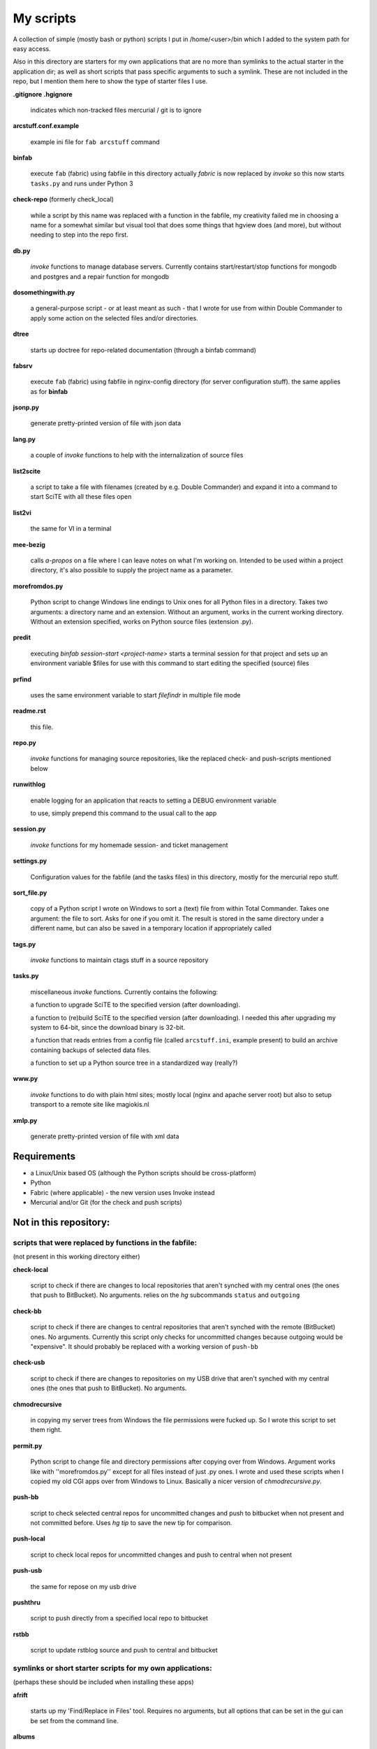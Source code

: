 My scripts
==========

A collection of simple (mostly bash or python) scripts I put in /home/<user>/bin
which I added to the system path for easy access.

Also in this directory are starters for my own applications that are no more than
symlinks to the actual starter in the application dir; as well as short scripts
that pass specific arguments to such a symlink. These are not included in the repo,
but I mention them here to show the type of starter files I use.

**.gitignore**
**.hgignore**

    indicates which non-tracked files mercurial / git is to ignore

**arcstuff.conf.example**

    example ini file for ``fab arcstuff`` command

**binfab**

    execute ``fab`` (fabric) using fabfile in this directory
    actually `fabric` is now replaced by `invoke` so this now starts ``tasks.py`` 
    and runs under Python 3

**check-repo** (formerly check_local)

    while a script by this name was replaced with a function in the fabfile, 
    my creativity failed me in choosing a name for a somewhat similar but visual tool 
    that does some things that hgview does (and more), 
    but without needing to step into the repo first.

**db.py**

    `invoke` functions to manage database servers. Currently contains start/restart/stop functions 
    for mongodb and postgres and a repair function for mongodb

**dosomethingwith.py**

    a general-purpose script - or at least meant as such - that I wrote for use from within 
    Double Commander to apply some action on the selected files and/or directories.

**dtree**

    starts up doctree for repo-related documentation (through a binfab command)

**fabsrv**

    execute ``fab`` (fabric) using fabfile in nginx-config directory (for server
    configuration stuff).
    the same applies as for **binfab**

**jsonp.py**

    generate pretty-printed version of file with json data

**lang.py**

    a couple of `invoke` functions to help with the internalization of source files

**list2scite**

    a script to take a file with filenames (created by e.g. Double Commander)
    and expand it into a command to start SciTE with all these files open

**list2vi** 

    the same for VI in a terminal

**mee-bezig**

    calls *a-propos* on a file where I can leave notes on what I'm working on. 
    Intended to be used within a project directory, it's also possible to supply the project name
    as a parameter. 

**morefromdos.py**

    Python script to change Windows line endings to Unix ones for all Python files
    in a directory. Takes two arguments: a directory name and an extension.
    Without an argument, works in the current working directory.
    Without an extension specified, works on Python source files (extension .py).

**predit**

    executing *binfab session-start <project-name>* starts a terminal session for that project
    and sets up an environment variable $files for use with this command to start editing
    the specified (source) files

**prfind**

    uses the same environment variable to start *filefindr* in multiple file mode  

**readme.rst**

    this file.

**repo.py**

    `invoke` functions for managing source repositories, like the replaced check- and push-scripts 
    mentioned below

**runwithlog**

    enable logging for an application that reacts to setting a DEBUG environment
    variable

    to use, simply prepend this command to the usual call to the app

**session.py**

    `invoke` functions for my homemade session- and ticket management
 
**settings.py**

    Configuration values for the fabfile (and the tasks files) in this directory,
    mostly for the mercurial repo stuff.

**sort_file.py**

    copy of a Python script I wrote on Windows to sort a (text) file from within
    Total Commander.
    Takes one argument: the file to sort.
    Asks for one if you omit it.
    The result is stored in the same directory under a different name,
    but can also be saved in a temporary location if appropriately called

**tags.py**

    `invoke` functions to maintain ctags stuff in a source repository

**tasks.py**

    miscellaneous `invoke` functions. Currently contains the following:

    a function to upgrade SciTE to the specified version (after downloading).

    a function to (re)build SciTE to the specified version (after downloading).
    I needed this after upgrading my system to 64-bit, since the download binary is
    32-bit.

    a function that reads entries from a config file (called ``arcstuff.ini``,
    example present) to build an archive containing backups of selected data files.

    a function to set up a Python source tree in a standardized way (really?)

**www.py**

    `invoke` functions to do with plain html sites; mostly local (nginx and apache server root) 
    but also to setup transport to a remote site like magiokis.nl

**xmlp.py**

    generate pretty-printed version of file with xml data

Requirements
------------

- a Linux/Unix based OS (although the Python scripts should be cross-platform)
- Python
- Fabric (where applicable) - the new version uses Invoke instead
- Mercurial and/or Git (for the check and push scripts)


Not in this repository:
-----------------------

scripts that were replaced by functions in the fabfile:
.......................................................
(not present in this working directory either)

**check-local**

    script to check if there are changes to local repositories that aren't synched
    with my central ones (the ones that push to BitBucket). No arguments.
    relies on the *hg* subcommands ``status`` and ``outgoing``

**check-bb**

    script to check if there are changes to central repositories that aren't
    synched with the remote (BitBucket) ones. No arguments.
    Currently this script only checks for uncommitted changes because outgoing
    would be "expensive".
    It should probably be replaced with a working version of ``push-bb``

**check-usb**

    script to check if there are changes to repositories on my USB drive that
    aren't synched with my central ones (the ones that push to BitBucket).
    No arguments.

**chmodrecursive**

    in copying my server trees from Windows the file permissions were fucked up.
    So I wrote this script to set them right.

**permit.py**

    Python script to change file and directory permissions after copying over from
    Windows. Argument works like with ''morefromdos.py'' except for all files
    instead of just .py ones. I wrote and used these scripts when I copied my old
    CGI apps over from Windows to Linux.
    Basically a nicer version of *chmodrecursive.py*.

**push-bb**

    script to check selected central repos for uncommitted changes and push to
    bitbucket when not present and not committed before. Uses `hg tip` to save the
    new tip for comparison.

**push-local**

    script to check local repos for uncommitted changes and push to central when
    not present

**push-usb**

    the same for repose on my usb drive

**pushthru**

    script to push directly from a specified local repo to bitbucket

**rstbb**

    script to update rstblog source and push to central and bitbucket


symlinks or short starter scripts for my own applications:
..........................................................
(perhaps these should be included when installing these apps)

**afrift**

    starts up my 'Find/Replace in Files' tool. Requires no arguments, but all
    options that can be set in the gui can be set from the command line.

**albums**

    starts up a GUI version of the webapp of the same name

**albumsgui**

    starts my interface to several media file databases

**a-propos**

    starts up my 'apropos' application. I had to rename it because there appeared
    to be a system tool by that name. No arguments.

**comparer**

    starts up my compare tool

**comparer_from_dc**

    a small helper script to start the previous from within Double Commander

**cssedit**

    starts up a standalone version of my css editor

**csvhelper**

    starter for routines to make editing a csv file somewhat easier
    to be used in combination with or started from within a text editor

**diary**

    symlink to ramble

**doctree**

    starts up my docs/notes organiser (QT version) from a standard location.
    No arguments.

**dt_print**

    starts up a program to print the contents of a doctree file

**flarden**

    points notetree to a collection of text snippets

**ganestuff**

    starts a treedocs file with information for games I play

**hotkeys**

    starts my viewer for keyboard shortcuts in various applications. No arguments.

**hotrefs**

    points the same viewer at a collection of application command references

**hotstuff**

    starts up both hotkeys and hotrefs, since I'm using them simultaneously a lot (especially with
    VI)

**htmledit**

    starts up my tree-based html editor. Takes one optional argument: the filename.

**lint-all**
        
    apply pylint or flake8 checks to all my software projects (under construction?)

**lintergui**

    GUI frontend as replacement for *lint-this* and *lint-all*

**lint-this**

    apply pylint or flake8 checks to selected files or files in a selected directory

**mdview**

    Viewer for markdown formatted documents.
    Can be used with Double Commander or from within SciTE etc.

**modcompare**

    start doctree with a file for comparing modreader transcripts

**modreader**

    make text transcriptions of music module files

**notetree**

    starts up Doctree's predecessor. No arguments.

**nt2ext**

    show and/or reorganize contents of NoteTree documents

**probreg**

    starts up my 'probreg' application. Optional arguments: either the name of an
    XML file or 'sql' optionally followed by a project name. Without arguments:
    presents a file selection dialog. With only 'sql': presents a project selector.

**ramble**

    points doctree to a collection of ramblings

**rstview**

    Viewer for ReST formatted documents.
    Can be used with Double Commander or from within SciTE etc.

**scratch_pad**

    start a-propos using a file in /tmp (which is not saved over Linux sessions)

**treedocs**

    symlink to the doctree application. Used by the doctree script (among others)

**viewhtml**

    viewer for HTML formatted documents.
    Can be used with Double Commander or from within SciTE etc.

**webrefs**

    points my hotkeys app to a collection of keyboard shortcuts for web apps

**xmledit**

    starts up my tree-based xml editor. Takes one (optional) argument: the filename.


other stuff not in repo:
........................

**2panefm**
    start Double Commander in workspace 2
**bigterm**
    starts up VI in a bigger window
**blist**
   list the contents of blistt
**blistt**
   contains a few helpful commands
**bstart**
    start music player (originally Banshee, now Clementine) in workspace 4
**covtest**
    script to launch unittests and analyse testcoverage
**covtest_dj**
    a similar script to start testing for django              
**iview**
    starts up IrfanView under Wine.
    Takes one argument, assuming this is the file to view.
**latest-proprietary-media-future.sh**
**latest-widevine.sh**
    two scripts (not by me) to facilitate viewing proprietary video formats in Vivaldi browser
**lstart**
    start LMMS on workspace 3
**mdi**
**mdi.py**
    mdi starts up mdi.py which is a modified version of the pyqt mdi demo
**mee_bezig.pck**
    a-propos datafile
**pedit**
    shortcut for starting up vi in a terminal using the 'Code Editor Shell' profile (100x54,
    green on black)
**peditl**
    starts pedit on the left side of the screen instead of in the middle
**peditlr**
    starts pedit two times side by side 
**peditr**
    starts pedit on the right side of the screen instead of in the middle
**pfind**
    shortcut for a `binfab` command that starts up *filefindr* to search in all my Python software 
    projects
**preadme**
    edit readme file in a given repo
**projdocs.pck**
    treedocs datafile (with accompanying images zipfile and backups)
**prshell**
    opens a terminal in a given repo with an enlarged window
**pycheck**
    syntax check the specified python file(s) (using py_compile)
**qtdemo**
    starts up the Qt5 demo program
**reaper**
    starts linux version of reaper
**start-servers**
    calls fabsrv to start all wsgi servers
**stop-servers**
    calls fabsrv to stop all wsgi servers
**t-ed**
    open a terminal in a "code editor" mode I defined
**totalcmd**
    starts up Total Commander under Wine. takes no arguments.
    Uses wmctrl to ensure it starts up in workspace 2 
**viref**
    starts vi showing vi documentation
**vless**
    starts vi in a mode that is supposed to resemble the `less` program
**vstart**
    start Vivaldi (snapshot) browser on workspace 1
**widevi**
    takes two filenames and starts vi practically full screen to edit the files side-by-side
**wxdemo**
    starter for the wxPython demo program
